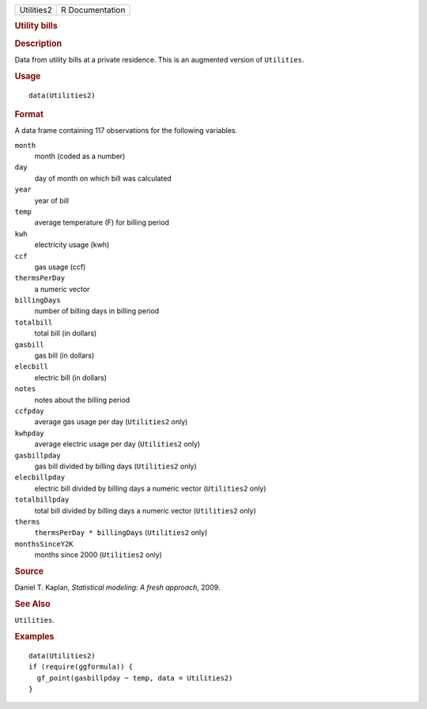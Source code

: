 .. container::

   .. container::

      ========== ===============
      Utilities2 R Documentation
      ========== ===============

      .. rubric:: Utility bills
         :name: utility-bills

      .. rubric:: Description
         :name: description

      Data from utility bills at a private residence. This is an
      augmented version of ``Utilities``.

      .. rubric:: Usage
         :name: usage

      ::

         data(Utilities2)

      .. rubric:: Format
         :name: format

      A data frame containing 117 observations for the following
      variables.

      ``month``
         month (coded as a number)

      ``day``
         day of month on which bill was calculated

      ``year``
         year of bill

      ``temp``
         average temperature (F) for billing period

      ``kwh``
         electricity usage (kwh)

      ``ccf``
         gas usage (ccf)

      ``thermsPerDay``
         a numeric vector

      ``billingDays``
         number of billing days in billing period

      ``totalbill``
         total bill (in dollars)

      ``gasbill``
         gas bill (in dollars)

      ``elecbill``
         electric bill (in dollars)

      ``notes``
         notes about the billing period

      ``ccfpday``
         average gas usage per day (``Utilities2`` only)

      ``kwhpday``
         average electric usage per day (``Utilities2`` only)

      ``gasbillpday``
         gas bill divided by billing days (``Utilities2`` only)

      ``elecbillpday``
         electric bill divided by billing days a numeric vector
         (``Utilities2`` only)

      ``totalbillpday``
         total bill divided by billing days a numeric vector
         (``Utilities2`` only)

      ``therms``
         ``thermsPerDay * billingDays`` (``Utilities2`` only)

      ``monthsSinceY2K``
         months since 2000 (``Utilities2`` only)

      .. rubric:: Source
         :name: source

      Daniel T. Kaplan, *Statistical modeling: A fresh approach*, 2009.

      .. rubric:: See Also
         :name: see-also

      ``Utilities``.

      .. rubric:: Examples
         :name: examples

      ::

         data(Utilities2)
         if (require(ggformula)) {
           gf_point(gasbillpday ~ temp, data = Utilities2)
         }
